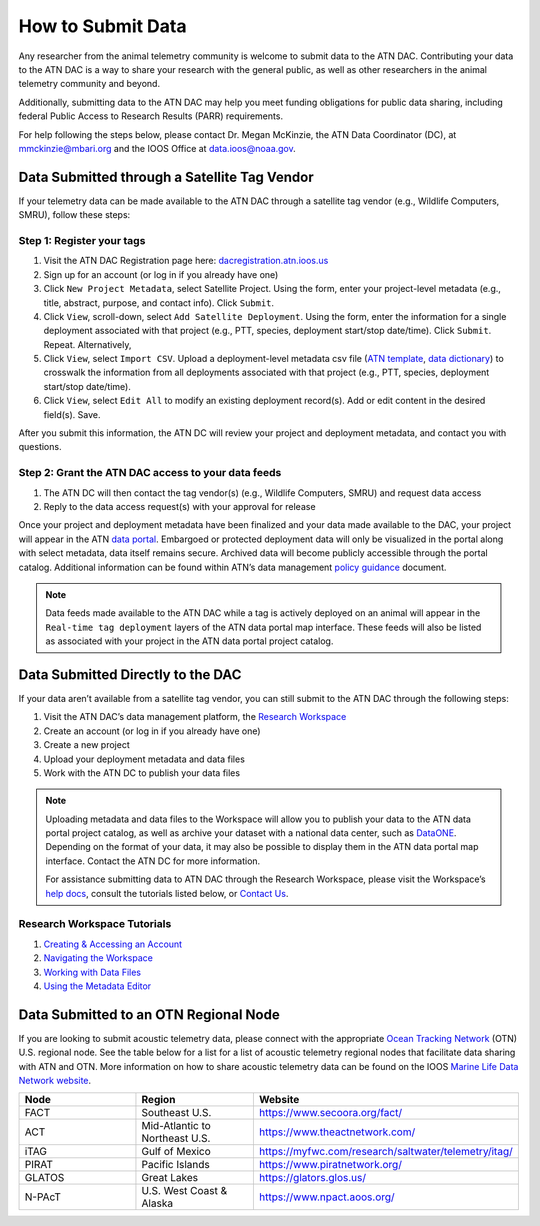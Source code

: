 .. _submit-data:

How to Submit Data
==================

Any researcher from the animal telemetry community is welcome to submit data to the ATN DAC. Contributing your data to the ATN DAC is a way to share your research with the general public, as well as other researchers in the animal telemetry community and beyond.

Additionally, submitting data to the ATN DAC may help you meet funding obligations for public data sharing, including federal Public Access to Research Results (PARR) requirements.

For help following the steps below, please contact Dr. Megan McKinzie, the ATN Data Coordinator (DC), at mmckinzie@mbari.org and the IOOS Office at data.ioos@noaa.gov.

Data Submitted through a Satellite Tag Vendor
---------------------------------------------

If your telemetry data can be made available to the ATN DAC through a satellite tag vendor (e.g., Wildlife Computers, SMRU), follow these steps:

Step 1: Register your tags
^^^^^^^^^^^^^^^^^^^^^^^^^^

#. Visit the ATN DAC Registration page here: `dacregistration.atn.ioos.us <https://dacregistration.atn.ioos.us/accounts/login/?next=/>`__
#. Sign up for an account (or log in if you already have one)
#. Click ``New Project Metadata``, select Satellite Project. Using the form, enter your project-level metadata (e.g., title, abstract, purpose, and contact info). Click ``Submit``.
#. Click ``View``, scroll-down, select ``Add Satellite Deployment``. Using the form, enter the information for a single deployment associated with that project (e.g., PTT, species, deployment start/stop date/time). Click ``Submit``. Repeat. Alternatively,
#. Click ``View``, select ``Import CSV``. Upload a deployment-level metadata csv file (`ATN template <https://docs.google.com/spreadsheets/d/1gmDYtsaiLkJJRI6Uf1gsP5KEWCM7GdZcnDWrXYnAvGU/edit?usp=sharing>`__, `data dictionary <https://docs.google.com/spreadsheets/d/1v54vC55t_Dtf-wf2EW1blgo0YCyhzv9H/edit?usp=sharing&ouid=113417505623695767850&rtpof=true&sd=true>`__) to crosswalk the information from all deployments associated with that project (e.g., PTT, species, deployment start/stop date/time).
#. Click ``View``, select ``Edit All`` to modify an existing deployment record(s). Add or edit content in the desired field(s). Save.

After you submit this information, the ATN DC  will review your project and deployment metadata, and contact you with questions.

Step 2: Grant the ATN DAC access to your data feeds
^^^^^^^^^^^^^^^^^^^^^^^^^^^^^^^^^^^^^^^^^^^^^^^^^^^

#. The ATN DC will then contact the tag vendor(s) (e.g., Wildlife Computers, SMRU) and request data access
#. Reply to the data access request(s) with your approval for release

Once your project and deployment metadata have been finalized and your data made available to the DAC, your project will appear in the ATN `data portal <https://portal.atn.ioos.us/>`_. Embargoed or protected deployment data will only be visualized in the portal along with select metadata, data itself remains secure. Archived data will become publicly accessible through the portal catalog. Additional information can be found within ATN’s data management `policy guidance <https://cdn.ioos.noaa.gov/media/2022/03/ATN-DAC-Data-Management-Policy-Guidance_v.202201.pdf>`_ document.

.. note::
    Data feeds made available to the ATN DAC while a tag is actively deployed on an animal will appear in the ``Real-time tag deployment`` layers of the ATN data portal map interface. These feeds will also be listed as associated with your project in the ATN data portal project catalog.

Data Submitted Directly to the DAC
----------------------------------

If your data aren’t available from a satellite tag vendor, you can still submit to the ATN DAC through the following steps:

#. Visit the ATN DAC’s data management platform, the `Research Workspace <https://researchworkspace.com/intro/>`_
#. Create an account (or log in if you already have one)
#. Create a new project
#. Upload your deployment metadata and data files
#. Work with the ATN DC to publish your data files

.. note::
    Uploading metadata and data files to the Workspace will allow you to publish your data to the ATN data portal project catalog, as well as archive your dataset with a national data center, such as `DataONE <https://www.dataone.org//>`_. Depending on the format of your data, it may also be possible to display them in the ATN data portal map interface. Contact the ATN DC for more information.

    For assistance submitting data to ATN DAC through the Research Workspace, please visit the Workspace’s `help docs <https://researchworkspace.com/help/>`_, consult the tutorials listed below, or `Contact Us <https://atn.ioos.us/help/contact-us/#contact-us>`_.


Research Workspace Tutorials
^^^^^^^^^^^^^^^^^^^^^^^^^^^^

#. `Creating & Accessing an Account <https://researchworkspace.com/help/CreatingAccountTutorial.html>`_
#. `Navigating the Workspace <https://researchworkspace.com/help/NavigatingTheWorkspaceTutorial.html>`_
#. `Working with Data Files <https://researchworkspace.com/help/WorkingWithFilesTutorial.html>`_
#. `Using the Metadata Editor <https://researchworkspace.com/help/MetadataEditorTutorial.html>`_

Data Submitted to an OTN Regional Node
---------------------------------------------

If you are looking to submit acoustic telemetry data, please connect with the appropriate `Ocean Tracking Network <https://oceantrackingnetwork.org/>`_ (OTN) U.S. regional node. See the table below for a list for a list of acoustic telemetry regional nodes that facilitate data sharing with ATN and OTN. More information on how to share acoustic telemetry data can be found on the IOOS `Marine Life Data Network website <https://ioos.github.io/marine_life_data_network/>`_.

.. list-table::
   :widths: 25 25 50
   :header-rows: 1

   * - Node
     - Region
     - Website
   * - FACT
     - Southeast U.S.
     - https://www.secoora.org/fact/
   * - ACT
     - Mid-Atlantic to Northeast U.S.
     - https://www.theactnetwork.com/
   * - iTAG
     - Gulf of Mexico
     - https://myfwc.com/research/saltwater/telemetry/itag/
   * - PIRAT
     - Pacific Islands
     - https://www.piratnetwork.org/
   * - GLATOS
     - Great Lakes
     - https://glators.glos.us/
   * - N-PAcT
     - U.S. West Coast & Alaska
     - https://www.npact.aoos.org/
